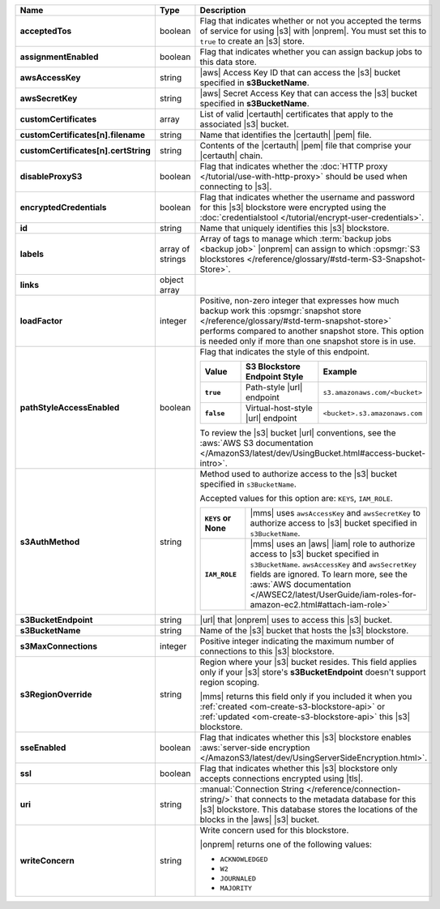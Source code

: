 .. list-table::
   :widths: 20 14 66
   :header-rows: 1
   :stub-columns: 1

   * - Name
     - Type
     - Description

   * - acceptedTos
     - boolean
     - Flag that indicates whether or not you accepted the terms of
       service for using |s3| with |onprem|. You
       must set this to ``true`` to create an |s3| store.

   * - assignmentEnabled
     - boolean
     - Flag that indicates whether you can assign backup jobs to this
       data store.

   * - awsAccessKey
     - string
     - |aws| Access Key ID that can access the |s3| bucket specified in
       **s3BucketName**.

   * - awsSecretKey
     - string
     - |aws| Secret Access Key that can access the |s3| bucket
       specified in **s3BucketName**.

   * - customCertificates
     - array
     - List of valid |certauth| certificates that apply to the
       associated |s3| bucket.

   * - customCertificates[n].filename
     - string
     - Name that identifies the |certauth| |pem| file.

   * - customCertificates[n].certString
     - string
     - Contents of the |certauth| |pem| file that comprise your
       |certauth| chain.

   * - disableProxyS3
     - boolean
     - Flag that indicates whether the
       :doc:`HTTP proxy </tutorial/use-with-http-proxy>` should be
       used when connecting to |s3|.

   * - encryptedCredentials
     - boolean
     - Flag that indicates whether the username and password for this
       |s3| blockstore were encrypted using the
       :doc:`credentialstool </tutorial/encrypt-user-credentials>`.

   * - id
     - string
     - Name that uniquely identifies this |s3| blockstore.

   * - labels
     - array of strings
     - Array of tags to manage which
       :term:`backup jobs <backup job>` |onprem| can assign to which
       :opsmgr:`S3 blockstores  </reference/glossary/#std-term-S3-Snapshot-Store>`.

   * - links
     - object array
     - .. include:: /includes/api/links-explanation.rst

   * - loadFactor
     - integer
     - Positive, non-zero integer that expresses how much backup work
       this :opsmgr:`snapshot store </reference/glossary/#std-term-snapshot-store>` performs compared to another
       snapshot store. This option is needed only if more than one
       snapshot store is in use.

       .. seealso::

          To learn more about :guilabel:`Load Factor`, see
          :doc:`Edit an Existing |s3| Blockstore </tutorial/manage-s3-blockstore-storage>`

   * - pathStyleAccessEnabled
     - boolean
     - Flag that indicates the style of this endpoint.

       .. list-table::
          :widths: 20 40 40
          :header-rows: 1
          :stub-columns: 1

          * - Value
            - S3 Blockstore Endpoint Style
            - Example
          * - ``true``
            - Path-style |url| endpoint
            - ``s3.amazonaws.com/<bucket>``
          * - ``false``
            - Virtual-host-style |url| endpoint
            - ``<bucket>.s3.amazonaws.com``

       To review the |s3| bucket |url| conventions, see the
       :aws:`AWS S3 documentation </AmazonS3/latest/dev/UsingBucket.html#access-bucket-intro>`.

   * - s3AuthMethod
     - string
     - Method used to authorize access to the |s3| bucket specified in ``s3BucketName``.

       Accepted values for this option are: ``KEYS``, ``IAM_ROLE``.

       .. list-table::
          :widths: 20 80
          :stub-columns: 1

          * - ``KEYS`` or None
            - |mms| uses ``awsAccessKey`` and ``awsSecretKey`` to
              authorize access to |s3| bucket specified in
              ``s3BucketName``.
          * - ``IAM_ROLE``
            - |mms| uses an |aws| |iam| role to authorize access to
              |s3| bucket specified in ``s3BucketName``.
              ``awsAccessKey`` and ``awsSecretKey`` fields are
              ignored. To learn more, see the
              :aws:`AWS documentation </AWSEC2/latest/UserGuide/iam-roles-for-amazon-ec2.html#attach-iam-role>`

   * - s3BucketEndpoint
     - string
     - |url| that |onprem| uses to access this |s3| bucket.

   * - s3BucketName
     - string
     - Name of the |s3| bucket that hosts the |s3| blockstore.

   * - s3MaxConnections
     - integer
     - Positive integer indicating the maximum number of connections
       to this |s3| blockstore.

   * - s3RegionOverride
     - string
     - Region where your |s3| bucket resides. This field applies only
       if your |s3| store's **s3BucketEndpoint** doesn't
       support region scoping.

       |mms| returns this field only if you included it when you
       :ref:`created <om-create-s3-blockstore-api>` or :ref:`updated
       <om-create-s3-blockstore-api>` this |s3| blockstore.

   * - sseEnabled
     - boolean
     - Flag that indicates whether this |s3| blockstore enables
       :aws:`server-side encryption </AmazonS3/latest/dev/UsingServerSideEncryption.html>`.

   * - ssl
     - boolean
     - Flag that indicates whether this |s3| blockstore only accepts
       connections encrypted using |tls|.

   * - uri
     - string
     - :manual:`Connection String </reference/connection-string/>`
       that connects to the metadata database for this |s3| blockstore.
       This database stores the locations of the blocks in the |aws|
       |s3| bucket.

   * - writeConcern
     - string
     - Write concern used for this blockstore.

       |onprem| returns one of the following values:

       - ``ACKNOWLEDGED``
       - ``W2``
       - ``JOURNALED``
       - ``MAJORITY``

       .. seealso::

          To learn about write acknowledgement levels in MongoDB, see
          :manual:`Write Concern </reference/write-concern>`
